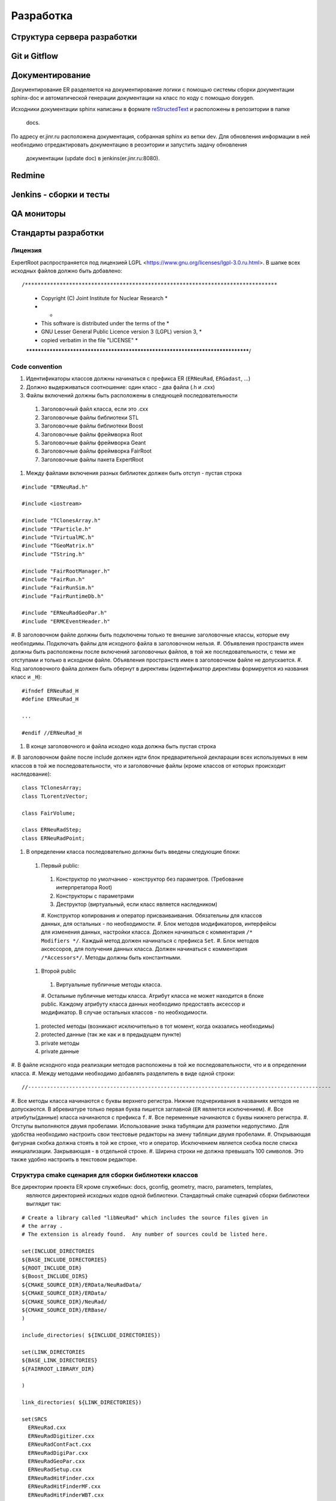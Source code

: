 Разработка
==========

Структура сервера разработки
----------------------------


Git и Gitflow
-------------

Документирование
----------------

Документирование ER разделяется на документирование логики с помощью системы сборки документации 
sphinx-doc и автоматической генерации документации на класс по коду с помощью doxygen.

Исходники документации sphinx написаны в формате 
`reStructedText <http://www.sphinx-doc.org/en/1.5.1/rest.html>`_ и расположены в репозитории в папке
 docs.

По адресу er.jinr.ru расположена документация, собранная sphinx из ветки dev. Для обновления 
информации в ней необходимо отредактировать документацию в реозитории и запустить задачу обновления
 документации (update doc) в jenkins(er.jinr.ru:8080).

Redmine
-------

Jenkins - сборки и тесты
------------------------

QA мониторы
-----------

Стандарты разработки
--------------------

Лицензия
~~~~~~~~

ExpertRoot распространяется под лицензией LGPL <https://www.gnu.org/licenses/lgpl-3.0.ru.html>. 
В шапке всех исходных файлов должно быть добавлено:

::

/********************************************************************************
 *              Copyright (C) Joint Institute for Nuclear Research              *
 *                                                                              *
 *              This software is distributed under the terms of the             * 
 *         GNU Lesser General Public Licence version 3 (LGPL) version 3,        *  
 *                  copied verbatim in the file "LICENSE"                       *
 ********************************************************************************/


Code convention
~~~~~~~~~~~~~~~

#. Идентификаторы классов должны начинаться с префикса ER (``ERNeuRad``, ``ERGadast``, ...)
#. Должно выдерживаться соотношение: один класс - два файла (.h и .cxx)
#. Файлы включений должны быть расположены в следующей последовательности
  #. Заголовочный файл класса, если это .cxx
  #. Заголовочные файлы библиотеки STL
  #. Заголовочные файлы библиотеки Boost
  #. Заголовочные файлы фреймворка Root
  #. Заголовочные файлы фреймворка Geant
  #. Заголовочные файлы фреймворка FairRoot
  #. Заголовочные файлы пакета ExpertRoot
#. Между файлами включения разных библиотек должен быть отступ - пустая строка
  
::

  #include "ERNeuRad.h"

  #include <iostream>

  #include "TClonesArray.h"
  #include "TParticle.h"
  #include "TVirtualMC.h"
  #include "TGeoMatrix.h"
  #include "TString.h"

  #include "FairRootManager.h"
  #include "FairRun.h"
  #include "FairRunSim.h"
  #include "FairRuntimeDb.h"

  #include "ERNeuRadGeoPar.h"
  #include "ERMCEventHeader.h"

#. В заголовочном файле должны быть подключены только те внешние заголовочные классы, которые ему
необходимы. Подключать файлы для исходного файла в заголовочном нельзя.
#. Объявления пространств имен должны быть расположены после включений заголовочных файлов, в той же
последовательности, с теми же отступами и только в исходном файле. Объявления пространств имен в
заголовочном файле не допускается.
#. Код заголовочного файла должен быть обернут в директивы (идентификатор директивы формируется из
названия класс и ``_H``): 

::

  #ifndef ERNeuRad_H
  #define ERNeuRad_H

  ...

  #endif //ERNeuRad_H

#. В конце заголовочного и файла исходно кода должна быть пустая строка
#. В заголовочном файле после include должен идти блок предварительной декларации всех используемых
в нем классов в той же последовательности, что и заголовочные файлы (кроме классов от которых
происходит наследование):

::

  class TClonesArray;
  class TLorentzVector;

  class FairVolume;

  class ERNeuRadStep;
  class ERNeuRadPoint;

#. В определении класса последовательно должны быть введены следующие блоки:
  #. Первый public:
    #. Конструктор по умолчанию - конструктор без параметров. (Требование интерпретатора Root)
    #. Конструкторы с параметрами
    #. Деструктор (виртуальный, если класс является наследником)
    #. Конструктор копирования и оператор присваиваивания. Обязательны для классов данных, для
    остальных - по необходимости.
    #. Блок методов модификаторов, интерфейсы для изменения данных, настройки класса. Должен
    начинаться с комментария ``/* Modifiers */``. Каждый метод должен начинаться с префикса ``Set``.
    #. Блок методов аксессоров, для получения данных класса. Должен начинаться с комментария 
    ``/*Accessors*/``. Методы должны быть константными.
  #. Второй public
    #. Виртуальные публичные методы класса.
    #. Остальные публичные методы класса. Атрибут класса не может находится в блоке public. Каждому 
    атрибуту класса данных необходимо предоставть аксессор и модификатор. В случае остальных классов
    - по необходимости.
  #. protected методы (возникают исключительно в тот момент, когда оказались необходимы)
  #. protected данные (так же как и в предыдущем пункте)
  #. private методы
  #. private данные
#. В файле исходного кода реализации методов расположены в той же последовательности, что и в 
определении класса.
#. Между методами необходимо добавлять разделитель в виде одной строки:

::

  //------------------------------------------------------------------------------------------------

#. Все методы класса начинаются с буквы верхнего регистра. Нижние подчеркивания в названиях методов 
не допускаются. В абревиатуре только первая буква пишется заглавной (``ER`` является исключением).
#. Все атрибуты(данные) класса начинаются с префикса ``f``.
#. Все переменные начинаются с буквы нижнего регистра.
#. Отступы выполняются двумя пробелами. Использование знака табуляции для разметки недопустимо. Для
удобства необходимо настроить свои текстовые редакторы на змену табляции двумя пробелами.
#. Открывающая фигурная скобка должна стоять в той же строке, что и оператор. Исключением является 
скобка после списка инициализации. Закрывающая - в отдельной строке.
#. Ширина строки не должна превышать 100 символов. Это также удобно настроить в текстовом редакторе.

.. _cmake_struct:

Структура cmake сценария для сборки библиотеки классов
~~~~~~~~~~~~~~~~~~~~~~~~~~~~~~~~~~~~~~~~~~~~~~~~~~~~~~

Все директории проекта ER кроме служебных: docs, gconfig, geometry, macro, parameters, templates,
 являются директорией исходных кодов одной библиотеки. Стандартный cmake сценарий сборки библиотеки
 выглядит так:

::

  # Create a library called "libNeuRad" which includes the source files given in
  # the array .
  # The extension is already found.  Any number of sources could be listed here.

  set(INCLUDE_DIRECTORIES
  ${BASE_INCLUDE_DIRECTORIES}
  ${ROOT_INCLUDE_DIR}
  ${Boost_INCLUDE_DIRS}
  ${CMAKE_SOURCE_DIR}/ERData/NeuRadData/
  ${CMAKE_SOURCE_DIR}/ERData/
  ${CMAKE_SOURCE_DIR}/NeuRad/
  ${CMAKE_SOURCE_DIR}/ERBase/
  )

  include_directories( ${INCLUDE_DIRECTORIES})

  set(LINK_DIRECTORIES
  ${BASE_LINK_DIRECTORIES}
  ${FAIRROOT_LIBRARY_DIR}

  ) 

  link_directories( ${LINK_DIRECTORIES})

  set(SRCS
    ERNeuRad.cxx
    ERNeuRadDigitizer.cxx
    ERNeuRadContFact.cxx
    ERNeuRadDigiPar.cxx
    ERNeuRadGeoPar.cxx
    ERNeuRadSetup.cxx
    ERNeuRadHitFinder.cxx
    ERNeuRadHitFinderMF.cxx
    ERNeuRadHitFinderWBT.cxx
    ERNeuRadMatcher.cxx
  )

  # fill list of header files from list of source files
  # by exchanging the file extension
  CHANGE_FILE_EXTENSION(*.cxx *.h HEADERS "${SRCS}")

  Set(LINKDEF ERNeuRadLinkDef.h)
  Set(LIBRARY_NAME NeuRad)
  Set(DEPENDENCIES ERBase ERData Base Core Geom)

  GENERATE_LIBRARY()

Для использования библиотеки в макросах ROOT ее нужно собрать с исопльзованием 
`специального инструмента и процедуры сборки.
<https://root.cern.ch/root/htmldoc/guides/users-guide/AddingaClass.html>`_ Данные процесс
автоматизирован с помощью функции ``GENERATE_LIBRARY()``, которая находится в cmake модулях пакета
``FAIRroot``.

Сценарий начинается с инициализации списка директорий include файлов: 

::

  set(INCLUDE_DIRECTORIES
  ${BASE_INCLUDE_DIRECTORIES}
  ${ROOT_INCLUDE_DIR}
  ${Boost_INCLUDE_DIRS}
  ${CMAKE_SOURCE_DIR}/ERData/NeuRadData/
  ${CMAKE_SOURCE_DIR}/ERData/
  ${CMAKE_SOURCE_DIR}/NeuRad/
  ${CMAKE_SOURCE_DIR}/ERBase/
  )

  include_directories( ${INCLUDE_DIRECTORIES})


Переменные ``BASE_INCLUDE_DIRECTORIES, ROOT_INCLUDE_DIR, Boost_INCLUDE_DIRS`` определены в корневом
cmake сценарии проекта и модулях, отвечающих за поиск соответствующих пакетов в системе. Например
``~/fair_install/fairroot_inst/share/fairbase/cmake/modules/FindROOT.cmake``.

Далее инициализируется список директорий с библиотеками для линковки.

::

  set(LINK_DIRECTORIES
  ${BASE_LINK_DIRECTORIES}
  ${FAIRROOT_LIBRARY_DIR}

  ) 

  link_directories( ${LINK_DIRECTORIES})

Далее инициализуется список исходников, которые будут включены в библиотеку.

:: 
  
  set(SRCS
    ERNeuRad.cxx
    ERNeuRadDigitizer.cxx
    ERNeuRadContFact.cxx
    ERNeuRadDigiPar.cxx
    ERNeuRadGeoPar.cxx
    ERNeuRadSetup.cxx
    ERNeuRadHitFinder.cxx
    ERNeuRadHitFinderMF.cxx
    ERNeuRadHitFinderWBT.cxx
    ERNeuRadMatcher.cxx
  )

  # fill list of header files from list of source files
  # by exchanging the file extension
  CHANGE_FILE_EXTENSION(*.cxx *.h HEADERS "${SRCS}")

Назначается LinkDef файл, имя библиотеки и список библиотек для линковки.

:: 

  Set(LINKDEF ERNeuRadLinkDef.h)
  Set(LIBRARY_NAME NeuRad)
  Set(DEPENDENCIES ERBase ERData Base Core Geom)

Вызывается функция ``GENERATE_LIBRARY()``.

::

  GENERATE_LIBRARY()




